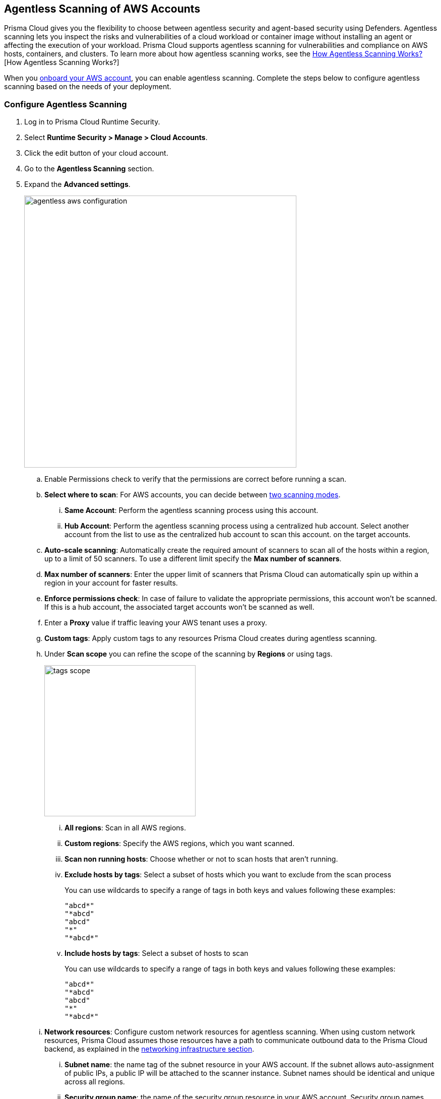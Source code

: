 [#configure-aws-agentless]
== Agentless Scanning of AWS Accounts

Prisma Cloud gives you the flexibility to choose between agentless security and agent-based security using Defenders. Agentless scanning lets you inspect the risks and vulnerabilities of a cloud workload or container image without installing an agent or affecting the execution of your workload. Prisma Cloud supports agentless scanning for vulnerabilities and compliance on AWS hosts, containers, and clusters. To learn more about how agentless scanning works, see the xref:../agentless-scanning.adoc[How Agentless Scanning Works?][How Agentless Scanning Works?]

When you xref:../../../connect/connect-cloud-accounts/onboard-aws/onboard-aws.adoc[onboard your AWS account], you can enable agentless scanning.
Complete the steps below to configure agentless scanning based on the needs of your deployment.

[.task]
=== Configure Agentless Scanning

[.procedure]

. Log in to Prisma Cloud Runtime Security.

. Select *Runtime Security > Manage > Cloud Accounts*.

. Click the edit button of your cloud account.

. Go to the *Agentless Scanning* section.

. Expand the *Advanced settings*.
+
image::runtime-security/agentless-aws-configuration.png[width=540]

.. Enable Permissions check to verify that the permissions are correct before running a
scan.

.. *Select where to scan*: For AWS accounts, you can decide between xref:../agentless-scanning.adoc#scanning-modes[two scanning modes].

... *Same Account*: Perform the agentless scanning process using this account.

... *Hub Account*: Perform the agentless scanning process using a centralized hub account.
Select another account from the list to use as the centralized hub account to scan this account.
on the target accounts.

.. *Auto-scale scanning*: Automatically create the required amount of scanners to scan all of the hosts within a region, up to a limit of 50 scanners.
To use a different limit specify the *Max number of scanners*.

.. *Max number of scanners*: Enter the upper limit of scanners that Prisma Cloud can automatically spin up within a region in your account for faster results.

.. *Enforce permissions check*: In case of failure to validate the appropriate permissions, this account won't be scanned.
If this is a hub account, the associated target accounts won't be scanned as well.

.. Enter a *Proxy* value if traffic leaving your AWS tenant uses a proxy.

.. *Custom tags*: Apply custom tags to any resources Prisma Cloud creates during agentless scanning.

.. Under *Scan scope* you can refine the scope of the scanning by *Regions* or using tags.
+
image::runtime-security/tags-scope.png[width=300]

... *All regions*: Scan in all AWS regions.

... *Custom regions*: Specify the AWS regions, which you want scanned.

... *Scan non running hosts*: Choose whether or not to scan hosts that aren't running.

... *Exclude hosts by tags*: Select a subset of hosts which you want to exclude from the scan process
+
You can use wildcards to specify a range of tags in both keys and values following these examples:
+
[source]
----
"abcd*"
"*abcd"
"abcd"
"*"
"*abcd*"
----

... *Include hosts by tags*: Select a subset of hosts to scan
+
You can use wildcards to specify a range of tags in both keys and values following these examples:
+
[source]
----
"abcd*"
"*abcd"
"abcd"
"*"
"*abcd*"
----

.. *Network resources*: Configure custom network resources for agentless scanning. When using custom network resources, Prisma Cloud assumes those resources have a path to communicate outbound data to the Prisma Cloud backend, as explained in the xref:../agentless-scanning.adoc#networking-infrastructure[networking infrastructure section].

... *Subnet name*: the name tag of the subnet resource in your AWS account. If the subnet allows auto-assignment of public IPs, a public IP will be attached to the scanner instance. Subnet names should be identical and unique across all regions.

... *Security group name*: the name of the security group resource in your AWS account. Security group names should be identical and unique across all regions.

... The following combinations are possible for the network resources.
+
* If you leave both of the following fields blank, Prisma Cloud creates all required network resources and uses a public IP as explained in the xref:../agentless-scanning.adoc#networking-infrastructure[networking infrastructure section].
+
* If you configure both of the following fields, Prisma Cloud validates that both resources exist and are using the same VPC.
+
* If you only configure the *Security group name*, Prisma Cloud uses the configured security group and attaches a random subnet and VPC to that security group.
+
* If you only configure the *Subnet name*, Prisma Cloud validates that the subnet exists and assumes that all required network resources exist and are attached to that subnet. Prisma Cloud uses the default security group created by AWS for that subnet.

. Click Next.

. Leave the *Discovery features* unchanged.

. Click *Save* to return to *Compute > Manage > Cloud accounts*.

=== Troubleshooting

AWS has a default limit of 5 VPCs per account.
If your account currently maintains the default maximum of 5 VPCs and the default limit remains unaltered, Prisma Cloud encounters an issue preventing it from establishing its standard VPC, ultimately leading to an error.
To solve this issue, please access your AWS account and modify the VPC limit.
